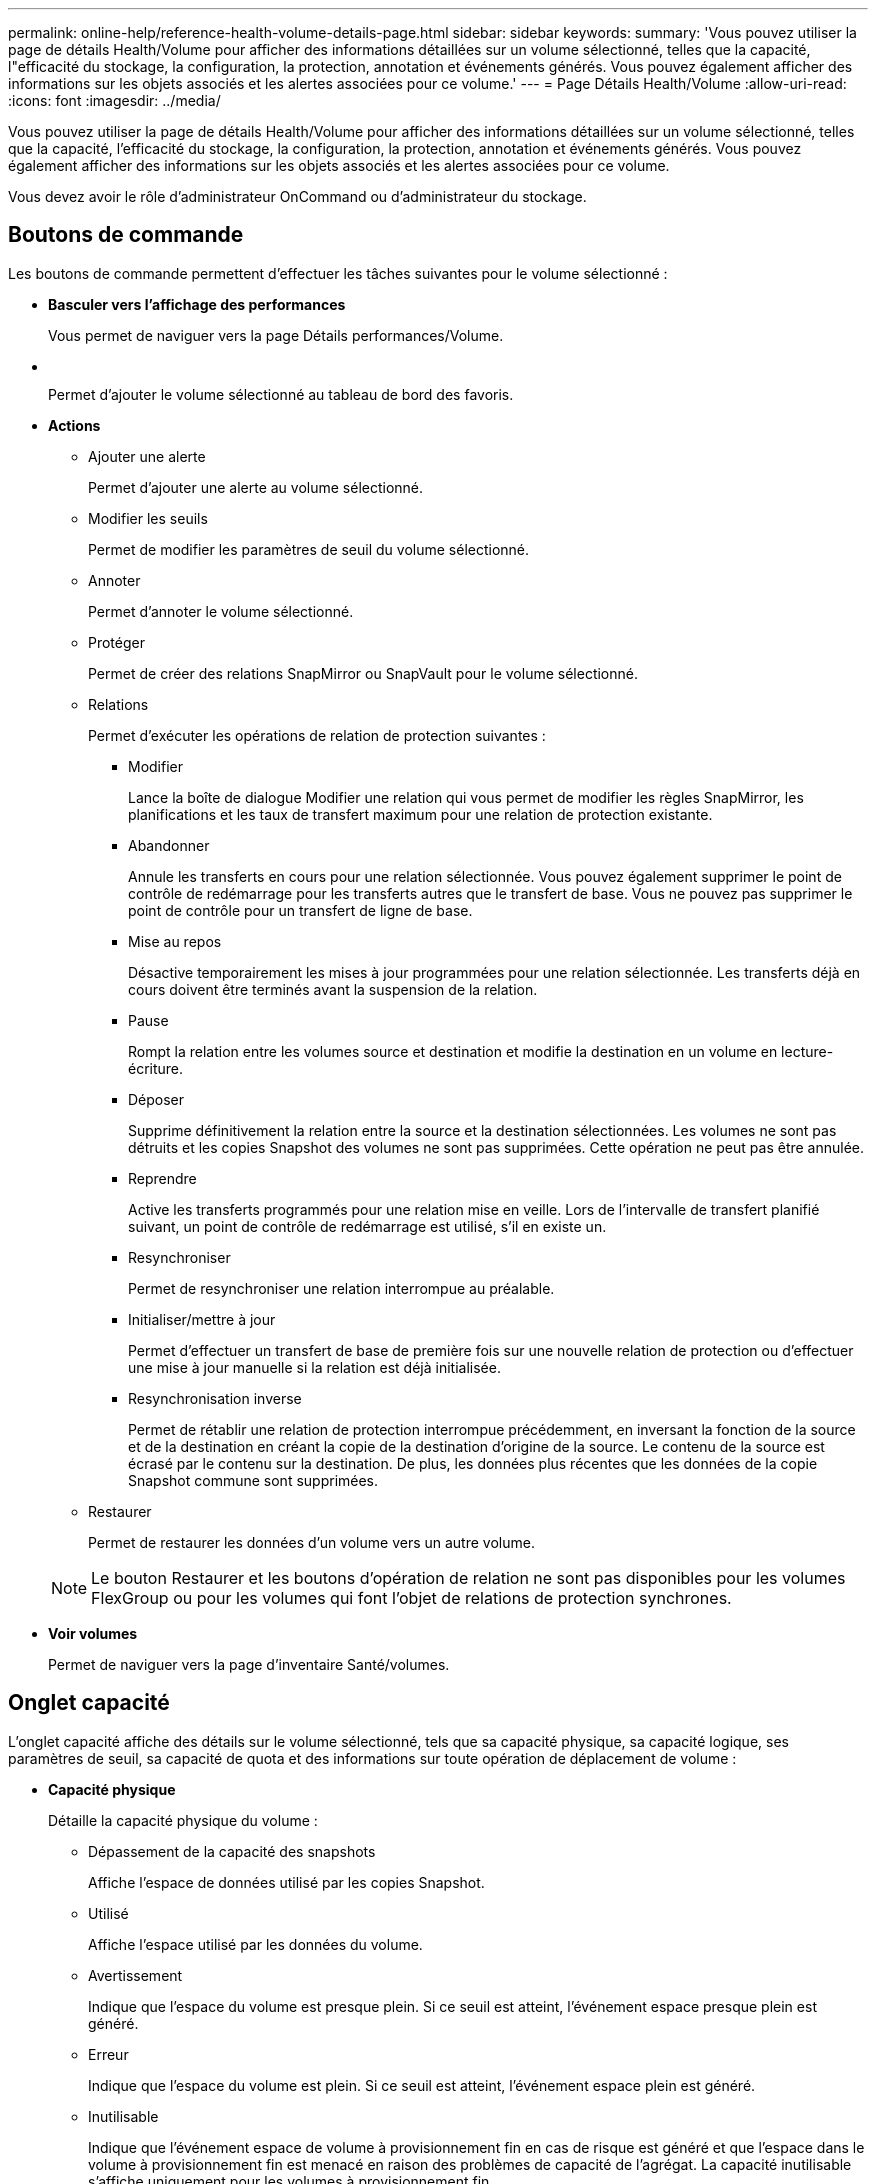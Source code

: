 ---
permalink: online-help/reference-health-volume-details-page.html 
sidebar: sidebar 
keywords:  
summary: 'Vous pouvez utiliser la page de détails Health/Volume pour afficher des informations détaillées sur un volume sélectionné, telles que la capacité, l"efficacité du stockage, la configuration, la protection, annotation et événements générés. Vous pouvez également afficher des informations sur les objets associés et les alertes associées pour ce volume.' 
---
= Page Détails Health/Volume
:allow-uri-read: 
:icons: font
:imagesdir: ../media/


[role="lead"]
Vous pouvez utiliser la page de détails Health/Volume pour afficher des informations détaillées sur un volume sélectionné, telles que la capacité, l'efficacité du stockage, la configuration, la protection, annotation et événements générés. Vous pouvez également afficher des informations sur les objets associés et les alertes associées pour ce volume.

Vous devez avoir le rôle d'administrateur OnCommand ou d'administrateur du stockage.



== Boutons de commande

Les boutons de commande permettent d'effectuer les tâches suivantes pour le volume sélectionné :

* *Basculer vers l'affichage des performances*
+
Vous permet de naviguer vers la page Détails performances/Volume.

* *image:../media/favorite-icon.gif[""]*
+
Permet d'ajouter le volume sélectionné au tableau de bord des favoris.

* *Actions*
+
** Ajouter une alerte
+
Permet d'ajouter une alerte au volume sélectionné.

** Modifier les seuils
+
Permet de modifier les paramètres de seuil du volume sélectionné.

** Annoter
+
Permet d'annoter le volume sélectionné.

** Protéger
+
Permet de créer des relations SnapMirror ou SnapVault pour le volume sélectionné.

** Relations
+
Permet d'exécuter les opérations de relation de protection suivantes :

+
*** Modifier
+
Lance la boîte de dialogue Modifier une relation qui vous permet de modifier les règles SnapMirror, les planifications et les taux de transfert maximum pour une relation de protection existante.

*** Abandonner
+
Annule les transferts en cours pour une relation sélectionnée. Vous pouvez également supprimer le point de contrôle de redémarrage pour les transferts autres que le transfert de base. Vous ne pouvez pas supprimer le point de contrôle pour un transfert de ligne de base.

*** Mise au repos
+
Désactive temporairement les mises à jour programmées pour une relation sélectionnée. Les transferts déjà en cours doivent être terminés avant la suspension de la relation.

*** Pause
+
Rompt la relation entre les volumes source et destination et modifie la destination en un volume en lecture-écriture.

*** Déposer
+
Supprime définitivement la relation entre la source et la destination sélectionnées. Les volumes ne sont pas détruits et les copies Snapshot des volumes ne sont pas supprimées. Cette opération ne peut pas être annulée.

*** Reprendre
+
Active les transferts programmés pour une relation mise en veille. Lors de l'intervalle de transfert planifié suivant, un point de contrôle de redémarrage est utilisé, s'il en existe un.

*** Resynchroniser
+
Permet de resynchroniser une relation interrompue au préalable.

*** Initialiser/mettre à jour
+
Permet d'effectuer un transfert de base de première fois sur une nouvelle relation de protection ou d'effectuer une mise à jour manuelle si la relation est déjà initialisée.

*** Resynchronisation inverse
+
Permet de rétablir une relation de protection interrompue précédemment, en inversant la fonction de la source et de la destination en créant la copie de la destination d'origine de la source. Le contenu de la source est écrasé par le contenu sur la destination. De plus, les données plus récentes que les données de la copie Snapshot commune sont supprimées.



** Restaurer
+
Permet de restaurer les données d'un volume vers un autre volume.



+
[NOTE]
====
Le bouton Restaurer et les boutons d'opération de relation ne sont pas disponibles pour les volumes FlexGroup ou pour les volumes qui font l'objet de relations de protection synchrones.

====
* *Voir volumes*
+
Permet de naviguer vers la page d'inventaire Santé/volumes.





== Onglet capacité

L'onglet capacité affiche des détails sur le volume sélectionné, tels que sa capacité physique, sa capacité logique, ses paramètres de seuil, sa capacité de quota et des informations sur toute opération de déplacement de volume :

* *Capacité physique*
+
Détaille la capacité physique du volume :

+
** Dépassement de la capacité des snapshots
+
Affiche l'espace de données utilisé par les copies Snapshot.

** Utilisé
+
Affiche l'espace utilisé par les données du volume.

** Avertissement
+
Indique que l'espace du volume est presque plein. Si ce seuil est atteint, l'événement espace presque plein est généré.

** Erreur
+
Indique que l'espace du volume est plein. Si ce seuil est atteint, l'événement espace plein est généré.

** Inutilisable
+
Indique que l'événement espace de volume à provisionnement fin en cas de risque est généré et que l'espace dans le volume à provisionnement fin est menacé en raison des problèmes de capacité de l'agrégat. La capacité inutilisable s'affiche uniquement pour les volumes à provisionnement fin.

** Graphique de données
+
Affiche la capacité totale des données et la capacité de données utilisée du volume.

+
Si la croissance automatique est activée, le graphique de données affiche également l'espace disponible dans l'agrégat. Le graphique de données affiche l'espace de stockage effectif pouvant être utilisé par les données du volume, lequel peut être l'un des éléments suivants :

+
*** Capacité de données réelle du volume pour les conditions suivantes :
+
**** Croissance automatique désactivée.
**** Le volume activé pour la croissance automatique a atteint la taille maximale.
**** Le volume provisionné de manière automatique ne peut pas augmenter davantage.


*** Capacité des données du volume après avoir pris en compte la taille maximale du volume (pour les volumes à provisionnement fin et pour les volumes à provisionnement fin lorsque l'agrégat dispose d'espace pour que ce volume atteigne la taille maximale)
*** Capacité de données du volume après avoir examiné la taille de croissance automatique suivante possible (pour les volumes en provisionnement fin qui ont un seuil de pourcentage de croissance automatique)


** Graphique sur les copies Snapshot
+
Ce graphique s'affiche uniquement lorsque la capacité Snapshot utilisée ou la réserve Snapshot n'est pas égale à zéro.



+
Les deux graphiques affichent la capacité par laquelle la capacité Snapshot dépasse la réserve Snapshot si la capacité Snapshot utilisée dépasse la réserve Snapshot.

* *Logique de capacité*
+
Affiche les caractéristiques d'espace logique du volume. L'espace logique indique la taille réelle des données stockées sur disque sans appliquer les économies réalisées grâce aux technologies d'efficacité du stockage ONTAP.

+
** Rapport sur l'espace logique
+
Indique si le volume a configuré un rapport d'espace logique. La valeur peut être activée, désactivée ou non applicable. « Non applicable » s'affiche pour les volumes situés sur des versions plus anciennes d'ONTAP ou sur des volumes qui ne prennent pas en charge la création de rapports sur l'espace logique.

** Utilisé
+
Affiche la quantité d'espace logique utilisée par les données du volume ainsi que le pourcentage d'espace logique utilisé en fonction de la capacité totale des données.

** Disponibilité
+
Affiche la quantité d'espace logique toujours disponible pour les données du volume, ainsi que le pourcentage d'espace logique disponible en fonction de la capacité totale des données.

** Application de l'espace logique
+
Indique si l'application de l'espace logique est configurée pour les volumes à provisionnement fin. Lorsque cette option est activée, la taille logique utilisée du volume ne peut pas être supérieure à la taille du volume physique actuellement définie.



* *Croissance automatique*
+
Indique si le volume augmente automatiquement lorsqu'il est en manque d'espace.

* *Garantie d'espace*
+
Affiche le contrôle de réglage du volume FlexVol lorsqu'un volume supprime des blocs libres d'un agrégat. Ces blocs sont alors garantis pour être disponibles pour les écritures dans les fichiers du volume. La garantie d'espace peut être définie sur l'une des options suivantes :

+
** Aucune
+
Aucune garantie d'espace n'est configurée pour le volume.

** Fichier
+
La taille complète des fichiers peu écrits (par exemple, LUN) est garantie.

** Volumétrie
+
La taille totale du volume est garantie.

** Partiel
+
Le volume FlexCache réserve de l'espace en fonction de sa taille. Si la taille du volume FlexCache est supérieure ou égale à 100 Mo, la garantie d'espace minimale est définie par défaut sur 100 Mo. Si la taille du volume FlexCache est inférieure à 100 Mo, la garantie d'espace minimale est définie sur la taille du volume FlexCache. Si la taille du volume FlexCache augmente plus tard, la garantie d'espace minimale n'est pas incrémentée.



+
[NOTE]
====
La garantie d'espace est partielle lorsque le volume est de type Data-cache.

====
* *Détails (physique)*
+
Affiche les caractéristiques physiques du volume.

* *Capacité totale*
+
Affiche la capacité physique totale du volume.

* *Capacité de données*
+
Affiche la quantité d'espace physique utilisé par le volume (capacité utilisée) et la quantité d'espace physique toujours disponible (capacité libre) dans le volume. Ces valeurs sont également affichées sous forme de pourcentage de la capacité physique totale.

+
Lorsque l'événement Volume Space at Risk est généré pour les volumes à provisionnement fin, la quantité d'espace utilisée par le volume (capacité utilisée) et la quantité d'espace disponible dans le volume mais ne peut pas être utilisée (capacité inutilisable) en raison de problèmes de capacité de l'agrégat sont affichés.

* *Réserve snapshot*
+
Affiche l'espace utilisé par les copies Snapshot (capacité utilisée) et la quantité d'espace disponible pour les copies Snapshot (capacité disponible) dans le volume. Ces valeurs sont également affichées sous forme de pourcentage de la réserve d'instantanés totale.

+
Lorsque l'événement Volume Space at Risk est généré pour les volumes à provisionnement fin, l'espace utilisé par les copies Snapshot (capacité utilisée) et la quantité d'espace disponible sur le volume, mais ne peut pas être utilisé pour les copies Snapshot (capacité inutilisable) du fait des problèmes de capacité de l'agrégat s'affiche.

* *Seuils de volume*
+
Affiche les seuils de capacité de volume suivants :

+
** Presque plein seuil
+
Spécifie le pourcentage auquel un volume est presque plein.

** Seuil maximal
+
Spécifie le pourcentage auquel un volume est plein.



* *Autres détails*
+
** Taille de croissance automatique max
+
Affiche la taille maximale jusqu'à laquelle le volume peut augmenter automatiquement. La valeur par défaut est 120 % de la taille du volume lors de sa création. Ce champ s'affiche uniquement lorsque la croissance automatique est activée pour le volume.

** Quota qtree en fonction de la capacité effective
+
Affiche l'espace réservé dans les quotas.

** Quota qtree en excès de capacité
+
Affiche la quantité d'espace pouvant être utilisée avant que le système ne génère l'événement Volume qtree quota overengage.

** Réserve fractionnaire
+
Contrôle la taille de la réserve d'écrasement. Par défaut, la réserve fractionnaire est définie sur 100, ce qui indique que 100 % de l'espace réservé requis est réservé de sorte que les objets soient entièrement protégés pour les écrasements. Si la réserve fractionnaire est inférieure à 100 %, l'espace réservé de tous les fichiers réservés dans ce volume est réduit au pourcentage de réserve fractionnaire.

** Taux de croissance quotidien des instantanés
+
Affiche la modification (en pourcentage, ou en Ko, Mo, Go, etc.) qui a lieu toutes les 24 heures des copies Snapshot du volume sélectionné.

** Nombre de jours de snapshot à plein
+
Affiche le nombre estimé de jours restants avant que l'espace réservé pour les copies Snapshot du volume n'atteigne le seuil spécifié.

+
Le champ jours instantanés à pleins affiche une valeur non applicable lorsque le taux de croissance des copies Snapshot du volume est nul ou négatif, ou lorsque des données insuffisantes sont utilisées pour calculer le taux de croissance.

** Suppression automatique de l'instantané
+
Spécifie si les copies Snapshot sont automatiquement supprimées de l'espace disponible lorsqu'une écriture sur un volume échoue en raison d'un manque d'espace dans l'agrégat.

** Copies Snapshot
+
Affiche des informations sur les copies Snapshot du volume.

+
Le nombre de copies Snapshot du volume s'affiche sous la forme d'un lien. Lorsque vous cliquez sur le lien, la boîte de dialogue copies Snapshot s'affiche dans un volume, qui affiche le détail des copies Snapshot.

+
Le nombre de copies Snapshot est mis à jour environ toutes les heures. Toutefois, la liste des copies Snapshot est mise à jour au moment où vous cliquez sur l'icône. Il peut y avoir une différence entre le nombre de copies Snapshot affichées dans la topologie et le nombre de copies Snapshot répertoriées lorsque vous cliquez sur l'icône.



* *Déplacement de volume*
+
Affiche l'état de l'opération de déplacement de volume en cours ou de la dernière opération de déplacement de volume effectuée sur le volume, ainsi que d'autres détails, tels que la phase actuelle de l'opération de déplacement de volume en cours, l'agrégat source, l'agrégat de destination, l'heure de début et l'heure de fin, et heure de fin estimée.

+
Affiche également le nombre d'opérations de déplacement de volume effectuées sur le volume sélectionné. Vous pouvez afficher plus d'informations sur les opérations de déplacement de volume en cliquant sur le lien *Historique de déplacement de volume*.





== Onglet efficacité

L'onglet Efficiency affiche des informations relatives à l'espace économisé dans les volumes grâce à des fonctionnalités d'efficacité du stockage telles que la déduplication, la compression et les volumes FlexClone.

* *Déduplication*
+
** Activé
+
Indique si la déduplication est activée ou désactivée sur un volume.

** Gain de place
+
Affiche la quantité d'espace économisé (en pourcentage, ou en Ko, Mo, Go, etc.) dans un volume grâce à la déduplication.

** Dernière exécution
+
Affiche la durée écoulée depuis la dernière exécution du processus de déduplication. Spécifie également si le processus de déduplication a réussi.

+
Si le temps écoulé dépasse une semaine, l'horodatage représentant le moment où l'opération a été effectuée s'affiche.

** Mode
+
Spécifie si l'opération de déduplication activée sur un volume est une opération manuelle, planifiée ou basée sur des règles. Si le mode est défini sur planifié, le programme d'opérations s'affiche et si le mode est défini sur une stratégie, le nom de la stratégie s'affiche.

** État
+
Affiche l'état actuel du processus de déduplication. L'état peut être inactif, en cours d'initialisation, actif, annulation de l'opération, en attente, Rétrogradation ou désactivée.

** Type
+
Spécifie le type d'opération de déduplication exécutée sur le volume. Si le volume fait partie d'une relation SnapVault, le type affiché est SnapVault. Pour tout autre volume, le type est affiché comme normal.



* *Compression*
+
** Activé
+
Indique si la compression est activée ou désactivée sur un volume.

** Gain de place
+
Affiche la quantité d'espace économisé (en pourcentage, ou en Ko, Mo, Go, etc.) dans un volume à l'aide de la compression.







== Onglet Configuration

L'onglet Configuration affiche des informations détaillées sur le volume sélectionné, telles que la stratégie d'exportation, le type RAID, les fonctions liées à la capacité et à l'efficacité du stockage du volume :

* *Aperçu*
+
** Nom complet
+
Affiche le nom complet du volume.

** 64 bits
+
Affiche le nom de l'agrégat sur lequel réside le volume ou le nombre d'agrégats sur lequel réside le volume FlexGroup.

** Règle de hiérarchisation
+
Affiche le jeu de règles de Tiering du volume ; si le volume est déployé sur un agrégat compatible FabricPool. La règle peut être aucun, Snapshot uniquement, sauvegarde ou automatique.

** Storage Virtual machine (SVM)
+
Affiche le nom de la machine virtuelle de stockage (SVM) qui contient le volume.

** Chemin de jonction
+
Affiche l'état du chemin, qui peut être actif ou inactif. Le chemin d'accès du SVM vers lequel le volume est monté est également affiché. Vous pouvez cliquer sur le lien *Historique* pour afficher les cinq dernières modifications apportées au chemin de jonction.

** Export-policy
+
Affiche le nom de l'export policy créée pour le volume. Vous pouvez cliquer sur le lien pour afficher des détails sur les export-policies, les protocoles d'authentification et l'accès activé sur les volumes appartenant à la SVM.

** Style
+
Affiche le style du volume. Le style de volume peut être FlexVol ou FlexGroup.

** Type
+
Affiche le type du volume sélectionné. Le type de volume peut être lecture-écriture, partage de charge, protection des données, cache de données ou temporaire.

** Type de RAID
+
Affiche le type RAID du volume sélectionné. Le type RAID peut être RAID0, RAID4, RAID-DP ou RAID-TEC.

+
[NOTE]
====
Il est possible d'afficher plusieurs types RAID pour les volumes FlexGroup, car les volumes constitutifs de FlexGroups peuvent se trouver sur des agrégats de différents types.

====
** Type de SnapLock
+
Affiche le type SnapLock de l'agrégat qui contient le volume.

** Expiration du SnapLock
+
Affiche la date d'expiration du volume SnapLock.



* *Capacité*
+
** Provisionnement fin
+
Indique si le provisionnement fin est configuré pour le volume.

** Croissance automatique
+
Indique si le volume flexible augmente automatiquement au sein d'un agrégat.

** Suppression automatique de l'instantané
+
Spécifie si les copies Snapshot sont automatiquement supprimées de l'espace disponible lorsqu'une écriture sur un volume échoue en raison d'un manque d'espace dans l'agrégat.

** Quotas
+
Indique si les quotas sont activés pour le volume.



* *Efficacité*
+
** Déduplication
+
Indique si la déduplication est activée ou désactivée pour le volume sélectionné.

** Compression
+
Indique si la compression est activée ou désactivée pour le volume sélectionné.



* *Protection*
+
** Copies Snapshot
+
Indique si les copies Snapshot automatiques sont activées ou désactivées.







== Onglet de protection

L'onglet protection affiche des détails de protection sur le volume sélectionné, tels que les informations de décalage, le type de relation et la topologie de la relation.

* *Résumé*
+
Affiche les propriétés des relations SnapMirror et SnapVault pour un volume sélectionné. Pour tout autre type de relation, seule la propriété Type de relation est affichée. Si un volume primaire est sélectionné, seules les stratégies de copie Snapshot gérées et locales sont affichées. Les propriétés affichées pour les relations SnapMirror et SnapVault sont les suivantes :

+
** Volume source
+
Affiche le nom de la source du volume sélectionné si le volume sélectionné est une destination.

** Etat de décalage
+
Affiche l'état de mise à jour ou de décalage de transfert pour une relation de protection. L'état peut être erreur, Avertissement ou critique.

+
L'état de décalage n'est pas applicable pour les relations synchrones.

** Durée du décalage
+
Affiche l'heure à laquelle les données du miroir sont en retard derrière la source.

** Dernière mise à jour réussie
+
Affiche la date et l'heure de la dernière mise à jour de protection réussie.

+
La dernière mise à jour réussie n'est pas applicable aux relations synchrones.

** Membre du service de stockage
+
Affiche Oui ou non pour indiquer si le volume appartient à et est géré par un service de stockage.

** Réplication flexible des versions
+
Affiche Oui, Oui avec option de sauvegarde ou aucun. Oui indique que la réplication SnapMirror est possible même si les volumes source et de destination exécutent différentes versions du logiciel ONTAP. Oui avec l'option de sauvegarde indique l'implémentation de la protection SnapMirror avec la possibilité de conserver plusieurs versions de copies de sauvegarde sur le volume de destination. Aucun indique que la réplication de version flexible n'est pas activée.

** Capacité de relation
+
Indique les capacités ONTAP disponibles pour la relation de protection.

** Service de protection
+
Affiche le nom du service de protection si la relation est gérée par une application partenaire de protection.

** Type de relation
+
Affiche tout type de relation, y compris miroir asynchrone, coffre-fort asynchrone, StrictSync et Sync.

** État de la relation
+
Affiche l'état de la relation SnapMirror ou SnapVault. Cet état peut être non initialisé, SnapMirror ou Broken-off. Si un volume source est sélectionné, l'état de la relation n'est pas applicable et n'est pas affiché.

** Statut du transfert
+
Affiche l'état du transfert pour la relation de protection. Le statut du transfert peut être l'un des suivants :

+
*** Abandon
+
Les transferts SnapMirror sont activés. Cependant, une opération d'abandon du transfert susceptible d'inclure la suppression du point de contrôle est en cours.

*** Vérification
+
Le volume de destination fait l'objet d'un contrôle de diagnostic et aucun transfert n'est en cours.

*** Finalisation
+
Les transferts SnapMirror sont activés. Le volume est actuellement en phase de post-transfert pour les transferts SnapVault incrémentiels.

*** Inactif
+
Les transferts sont activés et aucun transfert n'est en cours.

*** In-Sync
+
Les données des deux volumes de la relation synchrone sont synchronisées.

*** Désynchronisé
+
Les données du volume de destination ne sont pas synchronisées avec le volume source.

*** Préparation
+
Les transferts SnapMirror sont activés. Le volume est actuellement en phase de pré-transfert pour les transferts SnapVault incrémentiels.

*** En file d'attente
+
Les transferts SnapMirror sont activés. Aucun transfert en cours.

*** Suspendu
+
Les transferts SnapMirror sont désactivés. Aucun transfert n'est en cours.

*** Mise au repos
+
Un transfert SnapMirror est en cours. Les transferts supplémentaires sont désactivés.

*** Transfert
+
Les transferts SnapMirror sont activés et le transfert est en cours.

*** La transition
+
Le transfert asynchrone des données du volume source vers le volume de destination est terminé, et la transition vers le volume synchrone a démarré.

*** En attente
+
Un transfert SnapMirror a été initié, mais certaines tâches associées attendent d'être mises en file d'attente.



** Taux de transfert max
+
Affiche le taux de transfert maximal de la relation. Le taux de transfert maximal peut être une valeur numérique en kilo-octets par seconde (Kbps), mégaoctets par seconde (Mbps), gigaoctets par seconde (Gbit/s) ou téraoctets par seconde (Tbit/s). Si aucune limite n'est affichée, le transfert de base entre les relations est illimité.

** Règle SnapMirror
+
Affiche la règle de protection du volume. DPDefault indique la stratégie de protection par défaut de miroir asynchrone et XDPDefault indique la stratégie de coffre-fort asynchrone par défaut. StrictSync indique la règle de protection synchrone par défaut et Sync indique la règle synchrone par défaut. Vous pouvez cliquer sur le nom de la stratégie pour afficher les détails associés à cette stratégie, notamment les informations suivantes :

+
*** Priorité de transfert
*** Ignorer le réglage de l'heure d'accès
*** Limite de tentatives
*** Commentaires
*** Étiquettes SnapMirror
*** Paramètres de conservation
*** Copies Snapshot réelles
*** Conservez les copies Snapshot
*** Seuil d'avertissement de rétention
*** Copies Snapshot sans paramètres de conservation dans une relation SnapVault en cascade où la source est un volume de protection des données (DP), seule la règle « `sm_created` s'applique.


** Mettre à jour le planning
+
Affiche la planification SnapMirror affectée à la relation. Le fait de placer le curseur sur l'icône d'information affiche les détails de l'horaire.

** Règle Snapshot locale
+
Affiche la règle de copie Snapshot du volume. La règle est définie par défaut, aucun ou aucun nom donné à une règle personnalisée.



* *Vues*
+
Affiche la topologie de protection du volume sélectionné. La topologie inclut des représentations graphiques de tous les volumes associés au volume sélectionné. Le volume sélectionné est indiqué par une bordure grise foncée et les lignes entre volumes de la topologie indiquent le type de relation de protection. La direction des relations dans la topologie est affichée de gauche à droite, avec la source de chaque relation à gauche et la destination à droite.

+
Les lignes gras doubles spécifient une relation de symétrie asynchrone, une ligne gras unique spécifie une relation de coffre-fort asynchrone, et une ligne gras et une ligne non gras spécifie une relation synchrone. Le tableau ci-dessous indique si la relation est StrictSync ou Sync.

+
Un clic droit sur un volume affiche un menu dans lequel vous pouvez choisir de protéger le volume ou de restaurer les données. Un clic droit sur une relation permet d'afficher un menu dans lequel vous pouvez modifier, abandonner, arrêter, interrompre, supprimer, ou reprendre une relation.

+
Les menus ne s'affichent pas dans les cas suivants :

+
** Si les paramètres RBAC n'autorisent pas cette action, par exemple, si vous disposez uniquement des privilèges d'opérateur
** Si le volume est un volume FlexGroup
** Si le volume se trouve dans une relation de protection synchrone
** Lorsque l'ID du volume est inconnu, par exemple, lorsque vous disposez d'une relation intercluster et que le cluster de destination n'a pas encore été découvert en cliquant sur un autre volume de la topologie sélectionne et affiche les informations correspondant au volume en question. Un point d'interrogation (image:../media/hastate-unknown.gif["Icône de l'état HA – inconnu"] ) dans le coin supérieur gauche d'un volume indique que le volume est manquant ou qu'il n'a pas encore été découvert. Il peut également indiquer que les informations relatives à la capacité sont manquantes. Si vous positionnez votre curseur sur le point d'interrogation, des informations supplémentaires s'affichent, y compris des suggestions d'actions correctives.
+
La topologie affiche les informations relatives à la capacité du volume, au décalage, aux copies Snapshot et au dernier transfert de données réussi s'il est conforme à l'un des plusieurs modèles de topologie communs. Si une topologie n'est pas conforme à l'un de ces modèles, les informations relatives au décalage du volume et au dernier transfert de données réussi sont affichées dans une table de relations sous la topologie. Dans ce cas, la ligne en surbrillance du tableau indique le volume sélectionné et, dans la vue topologique, les lignes en gras avec un point bleu indiquent la relation entre le volume sélectionné et son volume source.

+
Les vues de topologie incluent les informations suivantes :

** Puissance
+
Affiche la capacité totale utilisée par le volume. Lorsque vous placez le curseur sur un volume de la topologie, les paramètres d'avertissement et de seuil critique actuels de ce volume s'affichent dans la boîte de dialogue Paramètres de seuil actuels. Vous pouvez également modifier les paramètres de seuil en cliquant sur le lien *Modifier les seuils* dans la boîte de dialogue Paramètres de seuil actuels. La désactivation de la case *capacité* masque toutes les informations de capacité pour tous les volumes de la topologie.

** Décalage
+
Affiche la durée du décalage et l'état du décalage des relations de protection entrantes. La désactivation de la case à cocher *Lag* masque toutes les informations de décalage pour tous les volumes de la topologie. Lorsque la case *LAG* est grisée, les informations de décalage du volume sélectionné s'affichent dans la table de relations sous la topologie, ainsi que les informations de décalage pour tous les volumes associés.

** Snapshot
+
Affiche le nombre de copies Snapshot disponibles pour un volume. En désactivant la case *Snapshot*, toutes les informations de copie Snapshot sont masqués pour tous les volumes de la topologie. Cliquez sur l'icône une copie Snapshot ( image:../media/icon-snapshot-list.gif["Icône correspondant à la liste des copies Snapshot associées à un volume"] ) Affiche la liste des copies Snapshot d'un volume. Le nombre de copies Snapshot affichées à côté de l'icône est mis à jour environ toutes les heures. Toutefois, la liste des copies Snapshot est mise à jour au moment où vous cliquez sur l'icône. Il peut y avoir une différence entre le nombre de copies Snapshot affichées dans la topologie et le nombre de copies Snapshot répertoriées lorsque vous cliquez sur l'icône.

** Dernier transfert réussi
+
Affiche la quantité, la durée, l'heure et la date du dernier transfert de données réussi. Lorsque la case *dernier transfert réussi* est grisée, le dernier transfert réussi pour le volume sélectionné s'affiche dans la table de relations sous la topologie, ainsi que les dernières informations de transfert réussies pour tous les volumes associés.



* *Histoire*
+
Affiche dans un graphique l'historique des relations de protection SnapMirror et SnapVault entrantes pour le volume sélectionné. Trois graphiques historiques sont disponibles : la durée du décalage de la relation entrante, la durée du transfert de la relation entrante et la taille de la relation entrante transférée. Les informations d'historique s'affichent uniquement lorsque vous sélectionnez un volume de destination. Si vous sélectionnez un volume primaire, les graphiques sont vides et le message `No data found` s'affiche.

+
Vous pouvez sélectionner un type de graphique dans la liste déroulante située en haut du volet Historique. Vous pouvez également afficher les détails d'une période donnée en sélectionnant 1 semaine, 1 mois ou 1 an. Les graphiques historiques peuvent vous aider à identifier les tendances : par exemple, si de grandes quantités de données sont transférées en même temps que le jour ou la semaine, ou si le seuil d'avertissement de décalage ou d'erreur de décalage est constamment dépassé, vous pouvez prendre l'action appropriée. En outre, vous pouvez cliquer sur le bouton *Exporter* pour créer un rapport au format CSV pour le graphique que vous consultez.

+
Les graphiques de l'historique de protection affichent les informations suivantes :

+
** *Durée du décalage de la relation*
+
Affiche les secondes, minutes ou heures sur l'axe vertical (y) et affiche les jours, les mois ou les années sur l'axe horizontal (x), en fonction de la période de durée sélectionnée. La valeur supérieure sur l'axe y indique la durée maximale de décalage atteinte dans la période de durée indiquée dans l'axe X. La ligne orange horizontale sur le graphique représente le seuil d'erreur de décalage et la ligne jaune horizontale représente le seuil d'avertissement de décalage. Si vous placez le curseur sur ces lignes, le réglage du seuil s'affiche. La ligne horizontale bleue indique la durée du décalage. Vous pouvez afficher les détails de points spécifiques sur le graphique en positionnant le curseur sur une zone d'intérêt.

** *Durée du transfert de la relation*
+
Affiche les secondes, minutes ou heures sur l'axe vertical (y) et affiche les jours, les mois ou les années sur l'axe horizontal (x), en fonction de la période de durée sélectionnée. La valeur supérieure de l'axe y indique la durée maximale de transfert atteinte dans la période de durée indiquée dans l'axe X. Vous pouvez afficher les détails de points spécifiques sur le graphique en positionnant le curseur sur la zone d'intérêt.

+
[NOTE]
====
Ce graphique n'est pas disponible pour les volumes qui se trouvent dans des relations de protection synchrone.

====
** *Relation transférée taille*
+
Affiche les octets, kilo-octets, mégaoctets, etc., sur l'axe vertical (y) en fonction de la taille du transfert et affiche les jours, les mois ou les années sur l'axe horizontal (x) en fonction de la période sélectionnée. La valeur supérieure de l'axe y indique la taille de transfert maximale atteinte dans la période de durée indiquée dans l'axe x. Vous pouvez afficher les détails de points spécifiques sur le graphique en positionnant le curseur sur une zone d'intérêt.

+
[NOTE]
====
Ce graphique n'est pas disponible pour les volumes qui se trouvent dans des relations de protection synchrone.

====






== Zone historique

La zone Historique affiche des graphiques qui fournissent des informations sur la capacité et les réservations d'espace du volume sélectionné. En outre, vous pouvez cliquer sur le bouton *Exporter* pour créer un rapport au format CSV pour le graphique que vous consultez.

Les graphiques peuvent être vides et le message `No data found` s'affiche lorsque les données ou l'état du volume restent inchangés pendant un certain temps.

Vous pouvez sélectionner un type de graphique dans la liste déroulante située en haut du volet Historique. Vous pouvez également afficher les détails d'une période donnée en sélectionnant 1 semaine, 1 mois ou 1 an. Les graphiques de l'historique peuvent vous aider à identifier les tendances. Par exemple, si l'utilisation du volume dépasse systématiquement le seuil presque plein, vous pouvez prendre l'action appropriée.

Les graphiques de l'historique affichent les informations suivantes :

* *Capacité en volume utilisée*
+
Affiche la capacité utilisée dans le volume et la tendance dans la façon dont la capacité de volume est utilisée en fonction de l'historique d'utilisation, sous forme de graphiques en octets, kilo-octets, mégaoctets, etc., sur l'axe vertical (y). La période s'affiche sur l'axe horizontal (x). Vous pouvez sélectionner une période d'une semaine, d'un mois ou d'une année. Vous pouvez afficher les détails de points spécifiques sur le graphique en positionnant le curseur sur une zone particulière. Vous pouvez masquer ou afficher un graphique en ligne en cliquant sur la légende appropriée. Par exemple, lorsque vous cliquez sur la légende capacité utilisée du volume, la ligne du graphique capacité utilisée du volume est masquée.

* *Capacité de volume utilisée par rapport au total*
+
Affiche la tendance d'utilisation de la capacité du volume en fonction de l'historique de l'utilisation, ainsi que la capacité utilisée, la capacité totale et les économies d'espace réalisées grâce à la déduplication et à la compression, sous forme de graphiques en ligne, en octets, en kilo-octets, en mégaoctets, et ainsi de suite, sur l'axe vertical (y). La période s'affiche sur l'axe horizontal (x). Vous pouvez sélectionner une période d'une semaine, d'un mois ou d'une année. Vous pouvez afficher les détails de points spécifiques sur le graphique en positionnant le curseur sur une zone particulière. Vous pouvez masquer ou afficher un graphique en ligne en cliquant sur la légende appropriée. Par exemple, lorsque vous cliquez sur la légende Trend Capacity Used, la ligne de graphique Trend Capacity Used est masquée.

* *Capacité en volume utilisée (%)*
+
Affiche la capacité utilisée dans le volume et la tendance dans la façon dont la capacité de volume est utilisée en fonction de l'historique d'utilisation, sous forme de graphiques linéaires, en pourcentage, sur l'axe vertical (y). La période s'affiche sur l'axe horizontal (x). Vous pouvez sélectionner une période d'une semaine, d'un mois ou d'une année. Vous pouvez afficher les détails de points spécifiques sur le graphique en positionnant le curseur sur une zone particulière. Vous pouvez masquer ou afficher un graphique en ligne en cliquant sur la légende appropriée. Par exemple, lorsque vous cliquez sur la légende capacité utilisée du volume, la ligne du graphique capacité utilisée du volume est masquée.

* *Capacité de snapshot utilisée (%)*
+
Affiche le seuil d'avertissement de la réserve Snapshot et des snapshots sous forme de graphiques en ligne, ainsi que la capacité utilisée par les copies Snapshot sous forme de graphique de zone, en pourcentage, sur l'axe vertical (y). Le débordement de l'instantané est représenté avec des couleurs différentes. La période s'affiche sur l'axe horizontal (x). Vous pouvez sélectionner une période d'une semaine, d'un mois ou d'une année. Vous pouvez afficher les détails de points spécifiques sur le graphique en positionnant le curseur sur une zone particulière. Vous pouvez masquer ou afficher un graphique en ligne en cliquant sur la légende appropriée. Par exemple, lorsque vous cliquez sur la légende de réserve Snapshot, la ligne du graphique de réserve Snapshot est masquée.





== Liste des événements

La liste Evénements affiche des détails sur les événements nouveaux et acquittés :

* *Gravité*
+
Affiche la gravité de l'événement.

* *Événement*
+
Affiche le nom de l'événement.

* *Temps déclenché*
+
Affiche le temps écoulé depuis la génération de l'événement. Si le temps écoulé dépasse une semaine, l'heure à laquelle l'événement a été généré s'affiche.





== Volet Annotations associées

Le volet Annotations associées permet d'afficher les détails d'annotation associés au volume sélectionné. Les détails incluent le nom de l'annotation et les valeurs d'annotation qui sont appliquées au volume. Vous pouvez également supprimer des annotations manuelles du volet Annotations associées.



== Panneau périphériques associés

Le volet périphériques associés vous permet d'afficher et de naviguer vers les SVM, les agrégats, les qtrees, les LUN et les copies Snapshot liés au volume :

* *Machine virtuelle de stockage*
+
Affiche la capacité et l'état de santé du SVM qui contient le volume sélectionné.

* *Agrégat*
+
Affiche la capacité et l'état de santé de l'agrégat contenant le volume sélectionné. Pour les volumes FlexGroup, le nombre d'agrégats composant le FlexGroup est indiqué.

* *Volumes dans l'agrégat*
+
Affiche le nombre et la capacité de tous les volumes appartenant à l'agrégat parent du volume sélectionné. L'état de santé des volumes est également affiché, sur la base du niveau de gravité le plus élevé. Par exemple, si un agrégat contient dix volumes, dont cinq affichent l'état Avertissement et les cinq autres affichent l'état critique, l'état affiché est critique. Ce composant n'apparaît pas pour les volumes FlexGroup.

* *Qtrees*
+
Affiche le nombre de qtrees que le volume sélectionné contient et la capacité de qtrees avec quota que le volume sélectionné contient. La capacité des qtrees avec quota est affichée en fonction de la capacité des données du volume. L'état de santé des qtrees est également affiché, selon le niveau de sévérité le plus élevé. Par exemple, si un volume a dix qtrees, cinq sont associés à l'état Avertissement et les cinq autres ayant l'état critique, l'état affiché est critique.

* *Exportations NFS*
+
Affiche le nombre et l'état des exportations NFS associées au volume.

* *Partages CIFS*
+
Affiche le nombre et l'état des partages CIFS.

* *LUN*
+
Affiche le nombre et la taille totale de toutes les LUN du volume sélectionné. L'état de santé des LUN est également affiché, sur la base du niveau de gravité le plus élevé.

* *Quotas d'utilisateurs et de groupes*
+
Affiche le nombre et l'état des quotas d'utilisateur et de groupe d'utilisateurs associés au volume et à ses qtrees.

* *Volumes FlexClone*
+
Affiche le nombre et la capacité de tous les volumes clonés du volume sélectionné. Le nombre et la capacité sont affichés uniquement si le volume sélectionné contient des volumes clonés.

* *Volume parent*
+
Affiche le nom et la capacité du volume parent d'un volume FlexClone sélectionné. Le volume parent n'est affiché que si le volume sélectionné est un volume FlexClone.





== Volet groupes associés

Le volet groupes associés permet d'afficher la liste des groupes associés au volume sélectionné.



== Volet alertes associées

Le volet alertes associées vous permet d'afficher la liste des alertes créées pour le volume sélectionné. Vous pouvez également ajouter une alerte en cliquant sur le lien Ajouter une alerte ou en modifiant une alerte existante en cliquant sur le nom de l'alerte.

